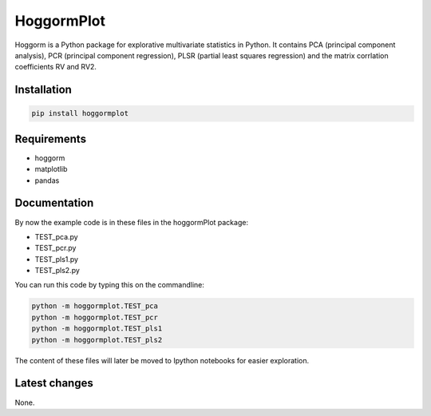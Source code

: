 HoggormPlot
===========

Hoggorm is a Python package for explorative multivariate statistics in Python. It contains PCA (principal component analysis), PCR (principal component regression), PLSR (partial least squares regression) and the matrix corrlation coefficients RV and RV2.


Installation
------------

.. code-block:: bash

	pip install hoggormplot


Requirements
------------

- hoggorm
- matplotlib
- pandas


Documentation
-------------

By now the example code is in these files in the hoggormPlot package:

- TEST_pca.py
- TEST_pcr.py
- TEST_pls1.py
- TEST_pls2.py

You can run this code by typing this on the commandline:

.. code-block:: bash

	python -m hoggormplot.TEST_pca
	python -m hoggormplot.TEST_pcr
	python -m hoggormplot.TEST_pls1
	python -m hoggormplot.TEST_pls2


The content of these files will later be moved to Ipython notebooks for easier exploration.


Latest changes
--------------

None.


